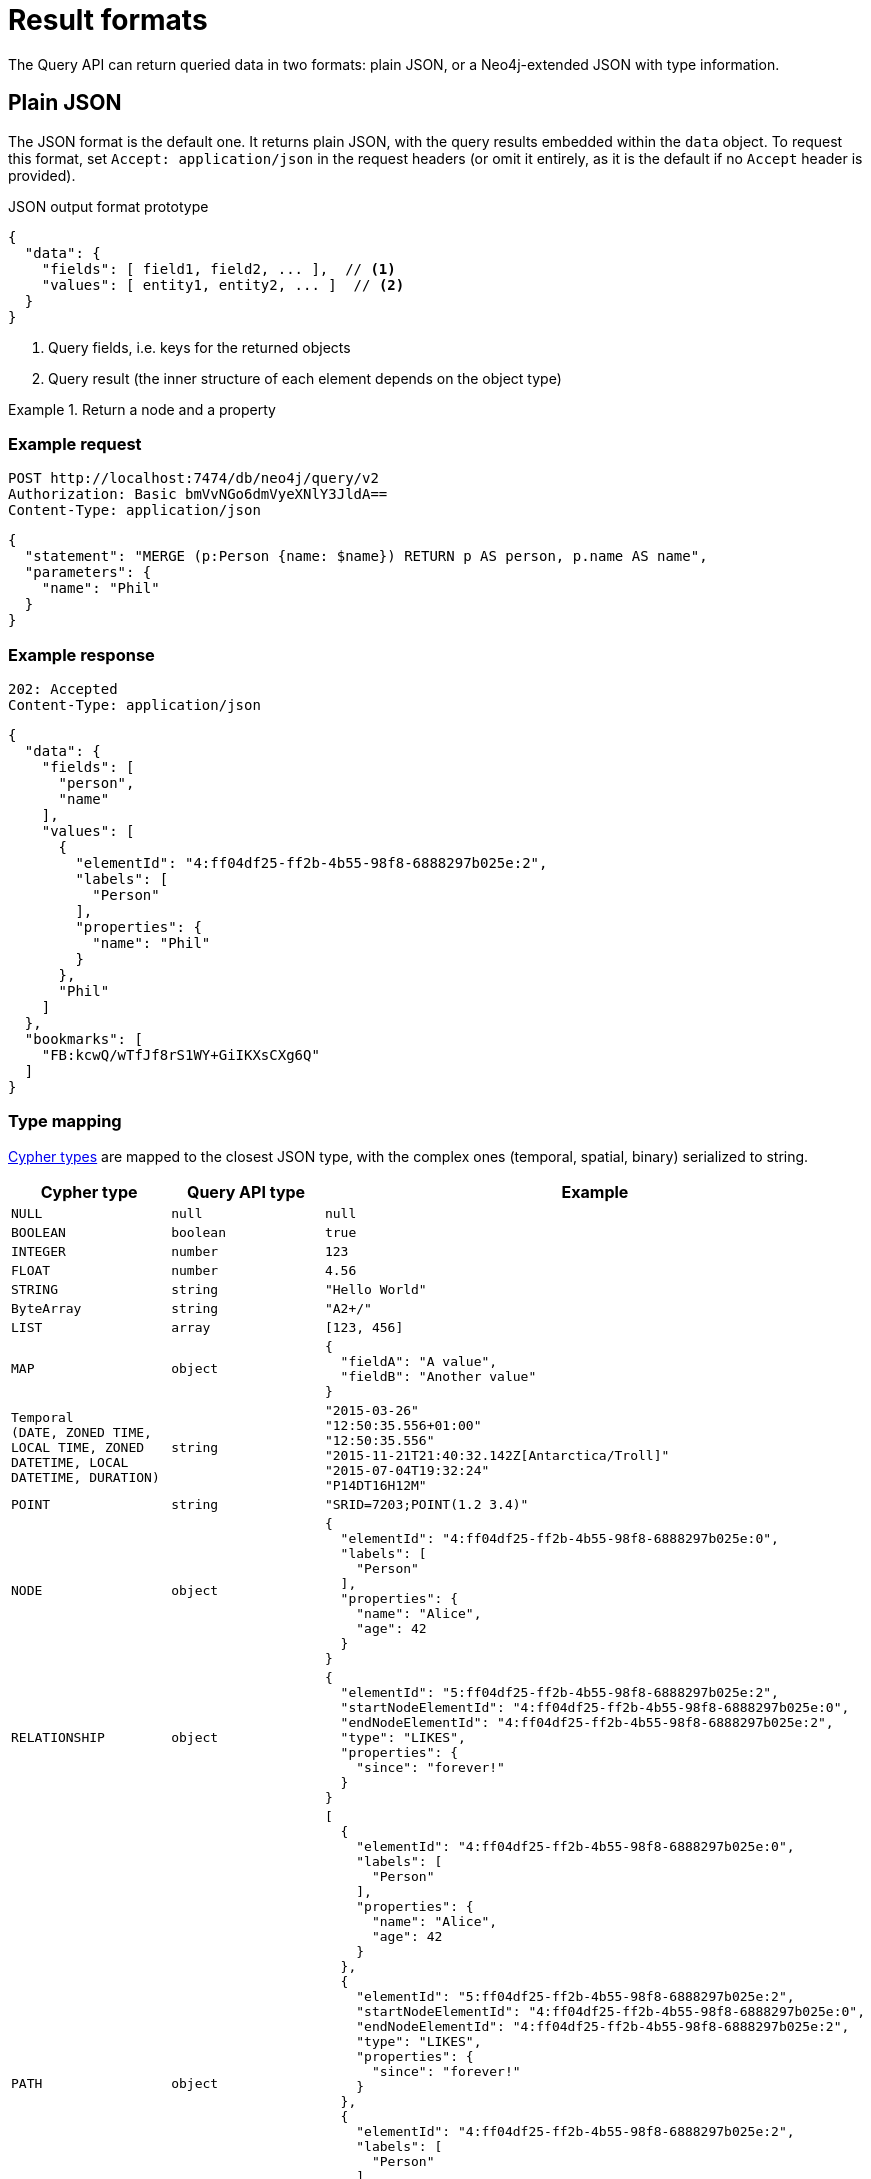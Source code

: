 :description: Query API result format.
:page-role: beta

= Result formats

The Query API can return queried data in two formats: plain JSON, or a Neo4j-extended JSON with type information.


== Plain JSON

The JSON format is the default one.
It returns plain JSON, with the query results embedded within the `data` object.
To request this format, set `Accept: application/json` in the request headers (or omit it entirely, as it is the default if no `Accept` header is provided).

.JSON output format prototype
[source, JSON]
----
{
  "data": {
    "fields": [ field1, field2, ... ],  // <1>
    "values": [ entity1, entity2, ... ]  // <2>
  }
}
----

<1> Query fields, i.e. keys for the returned objects
<2> Query result (the inner structure of each element depends on the object type)

.Return a node and a property
====
[discrete]
=== Example request

[source, headers]
----
POST http://localhost:7474/db/neo4j/query/v2
Authorization: Basic bmVvNGo6dmVyeXNlY3JldA==
Content-Type: application/json
----

[source, JSON]
----
{
  "statement": "MERGE (p:Person {name: $name}) RETURN p AS person, p.name AS name",
  "parameters": {
    "name": "Phil"
  }
}
----

[discrete]
=== Example response

[source, headers]
----
202: Accepted
Content-Type: application/json
----

[source, JSON]
----
{
  "data": {
    "fields": [
      "person",
      "name"
    ],
    "values": [
      {
        "elementId": "4:ff04df25-ff2b-4b55-98f8-6888297b025e:2",
        "labels": [
          "Person"
        ],
        "properties": {
          "name": "Phil"
        }
      },
      "Phil"
    ]
  },
  "bookmarks": [
    "FB:kcwQ/wTfJf8rS1WY+GiIKXsCXg6Q"
  ]
}
----

====

=== Type mapping

link:{neo4j-docs-base-uri}/cypher-manual/current/values-and-types/[Cypher types] are mapped to the closest JSON type, with the complex ones (temporal, spatial, binary) serialized to string.

[options="header", cols=".^1m,.^1m,3a"]
|===
| Cypher type
| Query API type
| Example

| NULL
| null
| [source, JSON]
----
null
----

| BOOLEAN
| boolean
| [source, JSON]
----
true
----

| INTEGER
| number
| [source, JSON]
----
123
----

| FLOAT
| number
| [source, JSON]
----
4.56
----

| STRING
| string
| [source, JSON]
----
"Hello World"
----

| ByteArray
| string
| [source, JSON]
----
"A2+/"
----

| LIST
| array
| [source, JSON]
----
[123, 456]
----

| MAP
| object
| [source, JSON]
----
{
  "fieldA": "A value",
  "fieldB": "Another value"
}
----

| Temporal +
(DATE, ZONED TIME, LOCAL TIME, ZONED DATETIME, LOCAL DATETIME, DURATION)
| string
| [source, JSON]
----
"2015-03-26"
"12:50:35.556+01:00"
"12:50:35.556"
"2015-11-21T21:40:32.142Z[Antarctica/Troll]"
"2015-07-04T19:32:24"
"P14DT16H12M"
----

| POINT
| string
| [source, JSON]
----
"SRID=7203;POINT(1.2 3.4)"
----

| NODE
| object
| [source, JSON]
----
{
  "elementId": "4:ff04df25-ff2b-4b55-98f8-6888297b025e:0",
  "labels": [
    "Person"
  ],
  "properties": {
    "name": "Alice",
    "age": 42
  }
}
----

| RELATIONSHIP
| object
| [source, JSON]
----
{
  "elementId": "5:ff04df25-ff2b-4b55-98f8-6888297b025e:2",
  "startNodeElementId": "4:ff04df25-ff2b-4b55-98f8-6888297b025e:0",
  "endNodeElementId": "4:ff04df25-ff2b-4b55-98f8-6888297b025e:2",
  "type": "LIKES",
  "properties": {
    "since": "forever!"
  }
}
----

| PATH
| object
| [source, JSON]
----
[
  {
    "elementId": "4:ff04df25-ff2b-4b55-98f8-6888297b025e:0",
    "labels": [
      "Person"
    ],
    "properties": {
      "name": "Alice",
      "age": 42
    }
  },
  {
    "elementId": "5:ff04df25-ff2b-4b55-98f8-6888297b025e:2",
    "startNodeElementId": "4:ff04df25-ff2b-4b55-98f8-6888297b025e:0",
    "endNodeElementId": "4:ff04df25-ff2b-4b55-98f8-6888297b025e:2",
    "type": "LIKES",
    "properties": {
      "since": "forever!"
    }
  },
  {
    "elementId": "4:ff04df25-ff2b-4b55-98f8-6888297b025e:2",
    "labels": [
      "Person"
    ],
    "properties": {
      "name": "Phil"
    }
  }
]
----

[NOTE]
The direction of the relationship in a path is only encoded in the start and end node element IDs.
The order of returned nodes and relationships is not representative of the direction of relationships.

|===


== JSON with type information

Plain JSON does not provide information about the type of a returned value.
For example, the two following requests result in the exact same response, even if in the first case the return value is a Cypher `STRING`, while in the second case it is a `ZONED DATETIME`.

[caption=]
====
[source, JSON]
----
{
  "statement": "RETURN '2024-01-01T21:40:32-01:00'"
}
----

[source, JSON]
----
{
  "statement": "RETURN datetime('2024-01-01T21:40:32-01:00')"
}
----
====

If you care about what type each returned value is, you can use Neo4j's extended JSON format with type information.
To receive the result in this format, set `Accept: application/vnd.neo4j.query` in the request headers.

In this format, each return value is an object where the type and value information are stored as separate keys:

.An `OffsetDateTime` value with the JSON with type information
[source, json]
----
{
  "$type":"OffsetDateTime",
  "_value":"2024-01-01T21:40:32-01:00"
}
----

If you wish to also submit parameters with this format, set `Content-Type: application/vnd.neo4j.query` in the request headers.

.Both parameters and result data in extended JSON format
====
[discrete]
=== Example request

[source, headers]
----
POST http://localhost:7474/db/neo4j/query/v2
Authorization: Basic bmVvNGo6dmVyeXNlY3JldA==
Accept: application/vnd.neo4j.query
Content-Type: application/vnd.neo4j.query
----

[source, JSON]
----
{
  "statement": "MERGE (p:Person {name: $name}) RETURN p AS person, p.name AS name",
  "parameters": {
    "name": {
      "$type": "String",
      "_value": "Phil"
    }
  }
}
----

[discrete]
=== Example response

[source, headers]
----
202: Accepted
Content-Type: application/json
----

[source, JSON]
----
{
  "data": {
    "fields": [
      "person",
      "name"
    ],
    "values": [
      {
        "$type": "Node",
        "_value": {
          "_element_id": "4:ff04df25-ff2b-4b55-98f8-6888297b025e:2",
          "_labels": [
            "Person"
          ],
          "_properties": {
            "name": {
              "$type": "String",
              "_value": "Phil"
            }
          }
        }
      },
      {
        "$type": "String",
        "_value": "Phil"
      }
    ]
  },
  "bookmarks": [
    "FB:kcwQ/wTfJf8rS1WY+GiIKXsCXg6Q"
  ]
}
----

====


=== Type mapping

This section details how link:{neo4j-docs-base-uri}/cypher-manual/current/values-and-types/[Cypher types] are labeled in the Query API.


[options="header", cols=".^1m,.^1m,3a"]
|===
| Cypher type
| Query API type
| Example

| NULL
| null
| [source, JSON]
----
{
  "$type": "Null",
  "_value": null
}
----

| BOOLEAN
| Boolean
| [source, JSON]
----
{
  "$type": "Boolean",
  "_value": true
}
----

| INTEGER
| Integer
| [source, JSON]
----
{
  "$type": "Integer",
  "_value": "123"
}
----

| FLOAT
| Float
| [source, JSON]
----
{
  "$type": "Float",
  "_value": "4.56"
}
----

| STRING
| String
| [source, JSON]
----
{
  "$type": "String",
  "_value": "Hello World"
}
----

| ByteArray
| Base64
| [source, JSON]
----
{
  "$type": "Base64",
  "_value": "A2+/"
}
----

| LIST
| List
| [source, JSON]
----
{
  "$type": "List",
  "_value": [
    {
      "$type": "String",
      "_value": "A"
    },
    {
      "$type": "String",
      "_value": "B"
    }
  ]
}
----

| MAP
| Map
| [source, JSON]
----
{
  "$type": "Map",
  "_value": {
    "fieldA": {
      "$type": "String",
      "_value": "A"
    },
    "fieldB": {
      "$type": "String",
      "_value": "B"
    }
  }
}
----

| DATE
| Date
| [source, JSON]
----
{
  "$type": "Date",
  "_value": "2015-03-26"
}
----

| ZONED TIME
| Time
| [source, JSON]
----
{
  "$type": "Time",
  "_value": "12:50:35.556+01:00"
}
----

| LOCAL TIME
| LocalTime
| [source, JSON]
----
{
  "$type": "LocalTime",
  "_value": "12:50:35.556"
}
----

| ZONED DATETIME
| ZonedDateTime
| [source, JSON]
----
{
  "$type": "ZonedDateTime",
  "_value": "2015-11-21T21:40:32.142Z[Antarctica/Troll]"
}
----

| LOCAL DATETIME
| LocalDateTime
| [source, JSON]
----
{
  "$type": "LocalDateTime",
  "_value": "2015-07-04T19:32:24"
}
----

| DURATION
| Duration
| [source, JSON]
----
{
  "$type": "Duration",
  "_value": "P14DT16H12M"
}
----

| POINT
| Point
| [source, JSON]
----
{
  "$type": "Point",
  "_value": {
    "coordinates": [
      2.3,
      4.5,
      2.0
    ],
    "crs": {
      "srid": 9157,
      "name": "cartesian-3d",
      "type": "link",
      "properties": {
        "href": "http://spatialreference.org/ref/sr-org/9157/ogcwkt/",
        "type": "ogcwkt"
      }
    }
  }
}
----

| NODE
| Node
| [source, JSON]
----
{
  "$type": "Node",
  "_value": {
    "_element_id": "4:ff04df25-ff2b-4b55-98f8-6888297b025e:2",
    "_labels": [
      "Person"
    ],
    "_properties": {
      "name": {
        "$type": "String",
        "_value": "Phil"
      }
    }
  }
}
----

| RELATIONSHIP
| Relationship
| [source, JSON]
----
{
  "$type": "Relationship",
  "_value": {
    "_element_id": "5:ff04df25-ff2b-4b55-98f8-6888297b025e:2",
    "_start_node_element_id": "4:ff04df25-ff2b-4b55-98f8-6888297b025e:0",
    "_end_node_element_id": "4:ff04df25-ff2b-4b55-98f8-6888297b025e:2",
    "_type": "LIKES",
    "_properties": {
      "since": {
        "$type": "String",
        "_value": "forever!"
      }
    }
  }
}
----

| PATH
| Path
| [source, JSON]
----
{
  "$type": "Path",
  "_value": [
    {
      "$type": "Node",
      "_value": {
        "_element_id": "4:ff04df25-ff2b-4b55-98f8-6888297b025e:0",
        "_labels": [
          "Person"
        ],
        "_properties": {
          "name": {
            "$type": "String",
            "_value": "Alice"
          },
          "age": {
            "$type": "Integer",
            "_value": "42"
          }
        }
      }
    },
    {
      "$type": "Relationship",
      "_value": {
        "_element_id": "5:ff04df25-ff2b-4b55-98f8-6888297b025e:2",
        "_start_node_element_id": "4:ff04df25-ff2b-4b55-98f8-6888297b025e:0",
        "_end_node_element_id": "4:ff04df25-ff2b-4b55-98f8-6888297b025e:2",
        "_type": "LIKES",
        "_properties": {
          "since": {
            "$type": "String",
            "_value": "forever!"
          }
        }
      }
    },
    {
      "$type": "Node",
      "_value": {
        "_element_id": "4:ff04df25-ff2b-4b55-98f8-6888297b025e:2",
        "_labels": [
          "Person"
        ],
        "_properties": {
          "name": {
            "$type": "String",
            "_value": "Phil"
          }
        }
      }
    }
  ]
}
----

[NOTE]
The direction of the relationship in a path is only encoded in the start and end node element IDs.
The order of returned nodes and relationships is not representative of the direction of relationships.

|===
